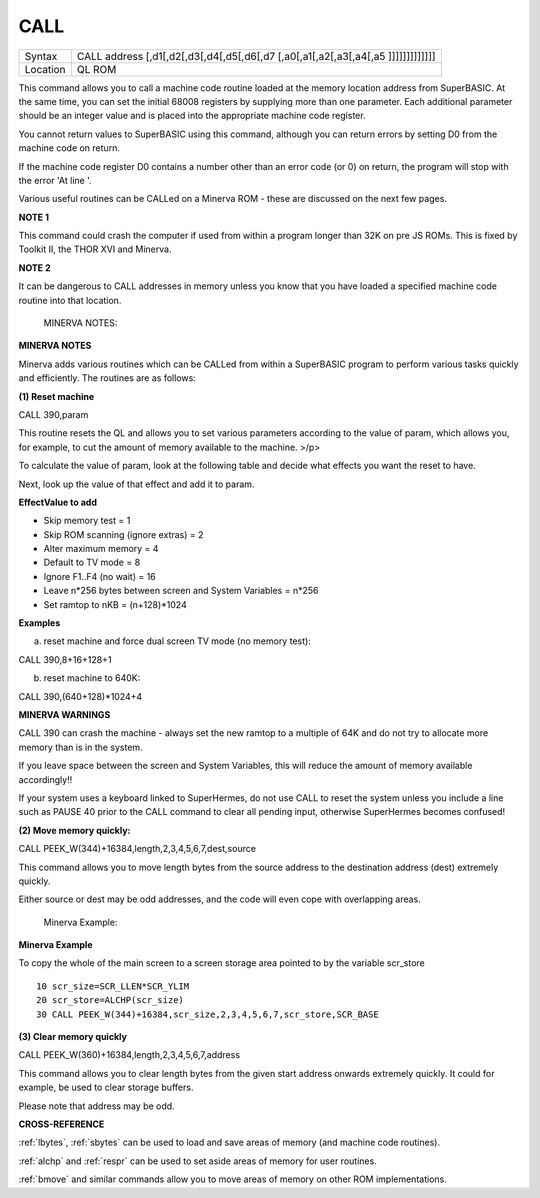 ..  _call:

CALL
====

+----------+-----------------------------------------------------------------------------------+
| Syntax   |  CALL address [,d1[,d2[,d3[,d4[,d5[,d6[,d7 [,a0[,a1[,a2[,a3[,a4[,a5 ]]]]]]]]]]]]] |
+----------+-----------------------------------------------------------------------------------+
| Location |  QL ROM                                                                           |
+----------+-----------------------------------------------------------------------------------+

This command allows you to call a machine code routine loaded at the
memory location address from SuperBASIC. At the same time, you can set
the initial 68008 registers by supplying more than one parameter. Each
additional parameter should be an integer value and is placed into the
appropriate machine code register.

You cannot return values to SuperBASIC using this command, although you
can return errors by setting D0 from the machine code on return.

If the machine code register D0 contains a number other than an error
code (or 0) on return, the program will stop with the error 'At line '.

Various useful routines can be CALLed on a Minerva ROM - these are
discussed on the next few pages.

**NOTE 1**

This command could crash the computer if used from within a program
longer than 32K on pre JS ROMs. This is fixed by Toolkit II, the THOR
XVI and Minerva.

**NOTE 2**

It can be dangerous to CALL addresses in memory unless you know that you
have loaded a specified machine code routine into that location.

    MINERVA NOTES:

**MINERVA NOTES**

Minerva adds various routines which can be CALLed from within a
SuperBASIC program to perform various tasks quickly and efficiently. The
routines are as follows:

**(1) Reset machine**

CALL 390,param

This routine resets the QL and allows you to set various parameters
according to the value of param, which allows you, for example, to cut
the amount of memory available to the machine. >/p>

To calculate the value of param, look at the following table and decide
what effects you want the reset to have.

Next, look up the value of that effect and add it to param.

**EffectValue to add**

-  Skip memory test = 1
-  Skip ROM scanning (ignore extras) = 2
-  Alter maximum memory = 4
-  Default to TV mode = 8
-  Ignore F1..F4 (no wait) = 16
-  Leave n\*256 bytes between screen and System Variables = n\*256
-  Set ramtop to nKB = (n+128)\*1024

**Examples**

(a) reset machine and force dual screen TV mode (no memory test):

CALL 390,8+16+128+1

(b) reset machine to 640K:

CALL 390,(640+128)\*1024+4

**MINERVA WARNINGS**

CALL 390 can crash the machine - always set the new ramtop to a multiple
of 64K and do not try to allocate more memory than is in the system.

If you leave space between the screen and System Variables, this will
reduce the amount of memory available accordingly!!

If your system uses a keyboard linked to SuperHermes, do not use CALL to
reset the system unless you include a line such as PAUSE 40 prior to the
CALL command to clear all pending input, otherwise SuperHermes becomes
confused!

**(2) Move memory quickly:**


CALL PEEK\_W(344)+16384,length,2,3,4,5,6,7,dest,source

This command allows you to move length bytes from the source address to
the destination address (dest) extremely quickly.

Either source or dest may be odd addresses, and the code will even cope
with overlapping areas.

    Minerva Example:

**Minerva Example**

To copy the whole of the main screen to a screen storage area pointed to
by the variable scr\_store

::

    10 scr_size=SCR_LLEN*SCR_YLIM
    20 scr_store=ALCHP(scr_size)
    30 CALL PEEK_W(344)+16384,scr_size,2,3,4,5,6,7,scr_store,SCR_BASE

**(3) Clear memory quickly**

CALL PEEK\_W(360)+16384,length,2,3,4,5,6,7,address

This command allows you to clear length bytes from the given start
address onwards extremely quickly. It could for example, be used to
clear storage buffers.

Please note that address may be odd.

**CROSS-REFERENCE**

:ref:`lbytes`, :ref:`sbytes`
can be used to load and save areas of memory (and machine code
routines).

:ref:`alchp` and :ref:`respr`
can be used to set aside areas of memory for user routines.

:ref:`bmove` and similar commands allow you to move
areas of memory on other ROM implementations.

